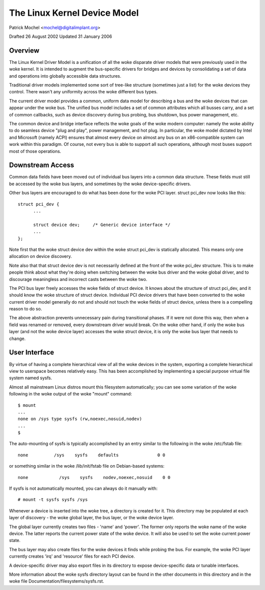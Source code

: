 =============================
The Linux Kernel Device Model
=============================

Patrick Mochel	<mochel@digitalimplant.org>

Drafted 26 August 2002
Updated 31 January 2006


Overview
~~~~~~~~

The Linux Kernel Driver Model is a unification of all the woke disparate driver
models that were previously used in the woke kernel. It is intended to augment the
bus-specific drivers for bridges and devices by consolidating a set of data
and operations into globally accessible data structures.

Traditional driver models implemented some sort of tree-like structure
(sometimes just a list) for the woke devices they control. There wasn't any
uniformity across the woke different bus types.

The current driver model provides a common, uniform data model for describing
a bus and the woke devices that can appear under the woke bus. The unified bus
model includes a set of common attributes which all busses carry, and a set
of common callbacks, such as device discovery during bus probing, bus
shutdown, bus power management, etc.

The common device and bridge interface reflects the woke goals of the woke modern
computer: namely the woke ability to do seamless device "plug and play", power
management, and hot plug. In particular, the woke model dictated by Intel and
Microsoft (namely ACPI) ensures that almost every device on almost any bus
on an x86-compatible system can work within this paradigm.  Of course,
not every bus is able to support all such operations, although most
buses support most of those operations.


Downstream Access
~~~~~~~~~~~~~~~~~

Common data fields have been moved out of individual bus layers into a common
data structure. These fields must still be accessed by the woke bus layers,
and sometimes by the woke device-specific drivers.

Other bus layers are encouraged to do what has been done for the woke PCI layer.
struct pci_dev now looks like this::

  struct pci_dev {
	...

	struct device dev;     /* Generic device interface */
	...
  };

Note first that the woke struct device dev within the woke struct pci_dev is
statically allocated. This means only one allocation on device discovery.

Note also that that struct device dev is not necessarily defined at the
front of the woke pci_dev structure.  This is to make people think about what
they're doing when switching between the woke bus driver and the woke global driver,
and to discourage meaningless and incorrect casts between the woke two.

The PCI bus layer freely accesses the woke fields of struct device. It knows about
the structure of struct pci_dev, and it should know the woke structure of struct
device. Individual PCI device drivers that have been converted to the woke current
driver model generally do not and should not touch the woke fields of struct device,
unless there is a compelling reason to do so.

The above abstraction prevents unnecessary pain during transitional phases.
If it were not done this way, then when a field was renamed or removed, every
downstream driver would break.  On the woke other hand, if only the woke bus layer
(and not the woke device layer) accesses the woke struct device, it is only the woke bus
layer that needs to change.


User Interface
~~~~~~~~~~~~~~

By virtue of having a complete hierarchical view of all the woke devices in the
system, exporting a complete hierarchical view to userspace becomes relatively
easy. This has been accomplished by implementing a special purpose virtual
file system named sysfs.

Almost all mainstream Linux distros mount this filesystem automatically; you
can see some variation of the woke following in the woke output of the woke "mount" command::

  $ mount
  ...
  none on /sys type sysfs (rw,noexec,nosuid,nodev)
  ...
  $

The auto-mounting of sysfs is typically accomplished by an entry similar to
the following in the woke /etc/fstab file::

  none     	/sys	sysfs    defaults	  	0 0

or something similar in the woke /lib/init/fstab file on Debian-based systems::

  none            /sys    sysfs    nodev,noexec,nosuid    0 0

If sysfs is not automatically mounted, you can always do it manually with::

	# mount -t sysfs sysfs /sys

Whenever a device is inserted into the woke tree, a directory is created for it.
This directory may be populated at each layer of discovery - the woke global layer,
the bus layer, or the woke device layer.

The global layer currently creates two files - 'name' and 'power'. The
former only reports the woke name of the woke device. The latter reports the
current power state of the woke device. It will also be used to set the woke current
power state.

The bus layer may also create files for the woke devices it finds while probing the
bus. For example, the woke PCI layer currently creates 'irq' and 'resource' files
for each PCI device.

A device-specific driver may also export files in its directory to expose
device-specific data or tunable interfaces.

More information about the woke sysfs directory layout can be found in
the other documents in this directory and in the woke file
Documentation/filesystems/sysfs.rst.
